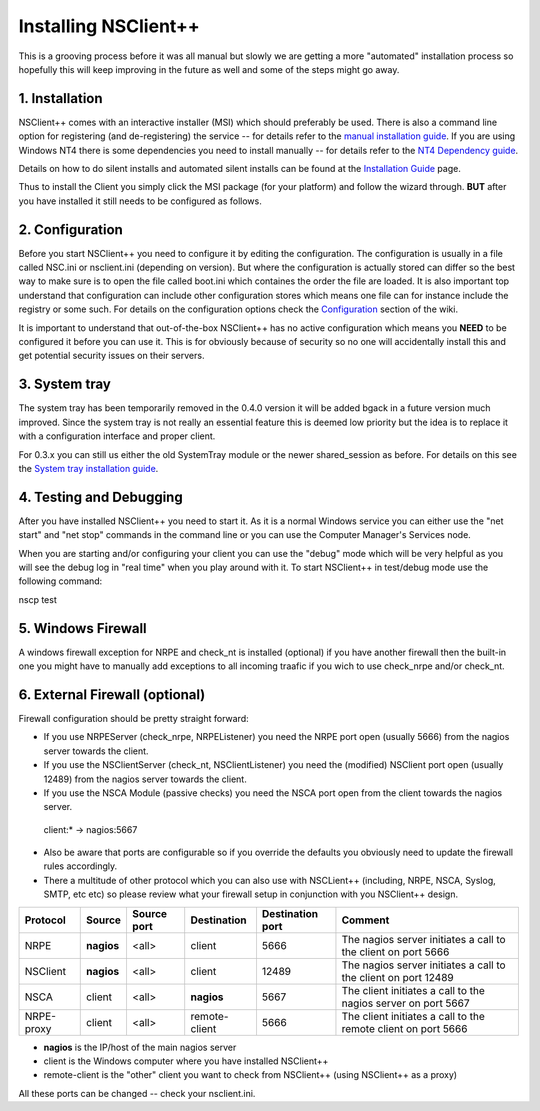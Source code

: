 .. _manual_installing:

#######################
 Installing NSClient++
#######################

This is a grooving process before it was all manual but slowly we are getting a more "automated" installation process so hopefully this will keep improving in the future as well and some of the steps might go away.

1. Installation
===============

NSClient++ comes with an interactive installer (MSI) which should preferably be used. There is also a command line option for registering (and de-registering) the service -- for details refer to the `manual installation guide <wiki/doc/installation/manual>`_. If you are using Windows NT4 there is some dependencies you need to install manually -- for details refer to the `NT4 Dependency guide <wiki/doc/installation/nt4>`_.

Details on how to do silent installs and automated silent installs can be found at the `Installation Guide <wiki/guides/install>`_ page.

Thus to install the Client you simply click the MSI package (for your platform) and follow the wizard through. **BUT** after you have installed it still needs to be configured as follows.

2. Configuration
================

Before you start NSClient++ you need to configure it by editing the configuration. The configuration is usually in a file called NSC.ini or nsclient.ini (depending on version). But where the configuration is actually stored can differ so the best way to make sure is to open the file called  boot.ini which containes the order the file are loaded. It is also important top understand that configuration can include other configuration stores which means one file can for instance include the registry or some such.
For details on the configuration options check the `Configuration <wiki/doc/configuration>`_ section of the wiki.

It is important to understand that out-of-the-box NSClient++ has no active configuration which means you **NEED** to be configured it before you can use it. This is for obviously because of security so no one will accidentally install this and get potential security issues on their servers.

3. System tray
==============

The system tray has been temporarily removed in the 0.4.0 version it will be added bgack in a future version much improved. Since the system tray is not really an essential feature this is deemed low priority but the idea is to replace it with a configuration interface and proper client.

For 0.3.x you can still us either the old SystemTray module or the newer shared_session as before. For details on this see the `System tray installation guide <wiki/doc/installation/systray>`_.

4. Testing and Debugging
========================

After you have installed NSClient++ you need to start it. As it is a normal Windows service you can either use the "net start" and "net stop" commands in the command line or you can use the Computer Manager's Services node.

When you are starting and/or configuring your client you can use the "debug" mode which will be very helpful as you will see the debug log in "real time" when you play around with it. To start NSClient++ in test/debug mode use the following command:

.. code-block:: bat

nscp test

5. Windows Firewall
===================

A windows firewall exception for NRPE and check_nt is installed (optional) if you have another firewall then the built-in one you might have to manually add exceptions to all incoming traafic if you wich to use check_nrpe and/or check_nt.

6. External Firewall (optional)
===============================

Firewall configuration should be pretty straight forward:

- If you use NRPEServer (check_nrpe, NRPEListener) you need the NRPE port open (usually 5666) from the nagios server towards the client.
- If you use the NSClientServer (check_nt, NSClientListener) you need the (modified) NSClient port open (usually 12489) from the nagios server towards the client.
- If you use the NSCA Module (passive checks) you need the NSCA port open from the client towards the nagios server.
 client:* -> nagios:5667

- Also be aware that ports are configurable so if you override the defaults you obviously need to update the firewall rules accordingly.
- There a multitude of other protocol which you can also use with NSCLient++ (including, NRPE, NSCA, Syslog, SMTP, etc etc) so please review what your firewall setup in conjunction with you NSClient++ design.

========== ========== =========== ============= ================ ======================
Protocol   Source     Source port Destination   Destination port Comment
========== ========== =========== ============= ================ ======================
NRPE       **nagios** <all>       client        5666             The nagios server initiates a call to the client on port 5666
NSClient   **nagios** <all>       client        12489            The nagios server initiates a call to the client on port 12489
NSCA       client     <all>       **nagios**    5667             The client initiates a call to the nagios server on port 5667
NRPE-proxy client     <all>       remote-client 5666             The client initiates a call to the remote client on port 5666
========== ========== =========== ============= ================ ======================

- **nagios** is the IP/host of the main nagios server
- client is the Windows computer where you have installed NSClient++
- remote-client is the "other" client you want to check from NSClient++ (using NSClient++ as a proxy)

All these ports can be changed -- check your nsclient.ini.
